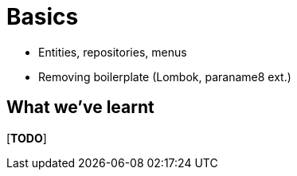 [[basics]]
= Basics

* Entities, repositories, menus 
* Removing boilerplate (Lombok, paraname8 ext.)




== What we've learnt

[***TODO***]
